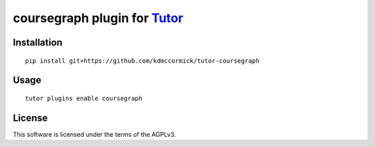 coursegraph plugin for `Tutor <https://docs.tutor.overhang.io>`__
===================================================================================

Installation
------------

::

    pip install git+https://github.com/kdmccormick/tutor-coursegraph

Usage
-----

::

    tutor plugins enable coursegraph


License
-------

This software is licensed under the terms of the AGPLv3.